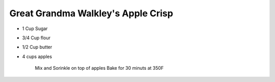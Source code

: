 Great Grandma Walkley's Apple Crisp
===================================
.. autosummary::
   :toctree: generated

* 1 Cup Sugar
* 3/4 Cup flour
* 1/2 Cup butter
* 4 cups apples

    Mix and Sorinkle on top of apples
    Bake for 30 minuts at 350F